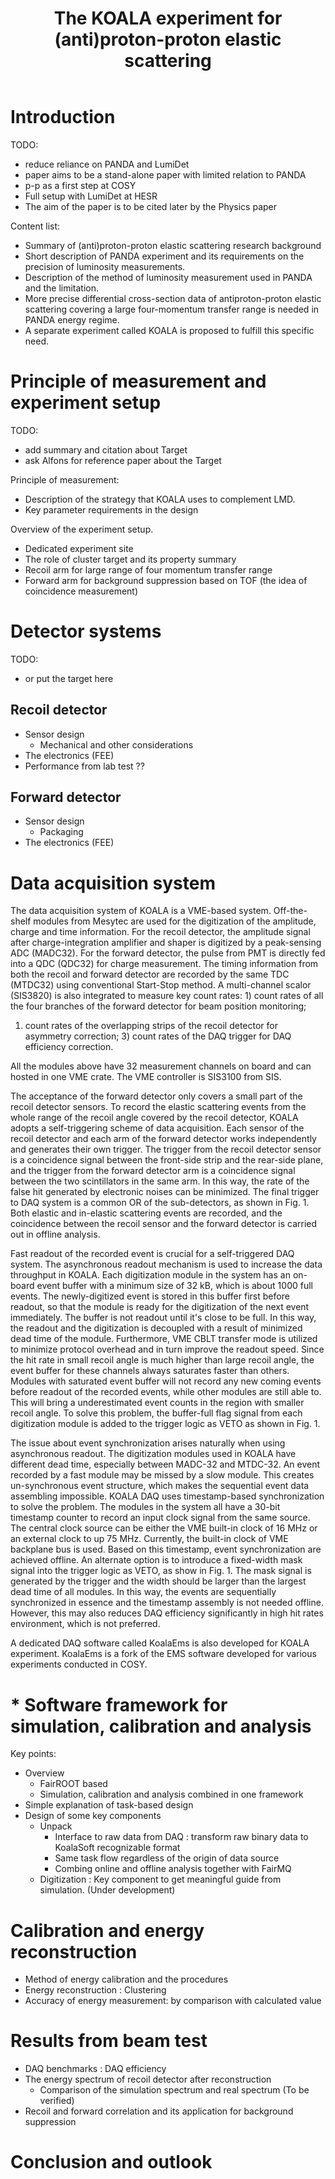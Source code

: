 #+TITLE: The KOALA experiment for (anti)proton-proton elastic scattering

#+TOC: Table of Content

* Introduction
   TODO:
   - reduce reliance on PANDA and LumiDet
   - paper aims to be a stand-alone paper with limited relation to PANDA
   - p-p as a first step at COSY
   - Full setup with LumiDet at HESR
   - The aim of the paper is to be cited later by the Physics paper

   Content list:
   - Summary of (anti)proton-proton elastic scattering research background
   - Short description of PANDA experiment 
     and its requirements on the precision of luminosity measurements.
   - Description of the method of luminosity measurement used in PANDA and the limitation. 
   - More precise differential cross-section data of antiproton-proton elastic scattering covering a large four-momentum transfer range is needed in PANDA energy regime. 
   - A separate experiment called KOALA is proposed to fulfill this specific need.

* Principle of measurement and experiment setup
   TODO:
   - add summary and citation about Target
   - ask Alfons for reference paper about the Target
   
   Principle of measurement:
   - Description of the strategy that KOALA uses to complement LMD.
   - Key parameter requirements in the design

   Overview of the experiment setup.
   - Dedicated experiment site 
   - The role of cluster target and its property summary
   - Recoil arm for large range of four momentum transfer range
   - Forward arm for background suppression based on TOF (the idea of coincidence measurement)

* Detector systems
   TODO:
   - or put the target here
   
** Recoil detector
   - Sensor design
     - Mechanical and other considerations
   - The electronics (FEE)
   - Performance from lab test ??

** Forward detector
   - Sensor design
     - Packaging
   - The electronics (FEE)

* Data acquisition system
   
  The data acquisition system of KOALA is a VME-based system.
  Off-the-shelf modules from Mesytec are used for the digitization of the amplitude, charge and time information.
  For the recoil detector, the amplitude signal after charge-integration amplifier and shaper is digitized by a peak-sensing ADC (MADC32).
  For the forward detector, the pulse from PMT is directly fed into a QDC (QDC32) for charge measurement.
  The timing information from both the recoil and forward detector are recorded by the same TDC (MTDC32) using conventional Start-Stop method.
  A multi-channel scalor (SIS3820) is also integrated to measure key count rates: 1) count rates of all the four branches of the forward detector for beam position monitoring;
  2) count rates of the overlapping strips of the recoil detector for asymmetry correction; 3) count rates of the DAQ trigger for DAQ efficiency correction.
  All the modules above have 32 measurement channels on board and can hosted in one VME crate.
  The VME controller is SIS3100 from SIS.

  The acceptance of the forward detector only covers a small part of the recoil detector sensors.
  To record the elastic scattering events from the whole range of the recoil angle covered by the recoil detector, KOALA adopts a self-triggering scheme of data acquisition.
  Each sensor of the recoil detector and each arm of the forward detector works independently and generates their own trigger. 
  The trigger from the recoil detector sensor is a coincidence signal between the front-side strip and the rear-side plane, 
  and the trigger from the forward detector arm is a coincidence signal between the two scintillators in the same arm.
  In this way, the rate of the false hit generated by electronic noises can be minimized.
  The final trigger to DAQ system is a common OR of the sub-detectors, as shown in Fig. 1.
  Both elastic and in-elastic scattering events are recorded, and the coincidence between the recoil sensor and the forward detector is carried out in offline analysis.
  
  # An efficient readout mechanism is needed for self-triggered DAQ system.
  Fast readout of the recorded event is crucial for a self-triggered DAQ system.
  The asynchronous readout mechanism is used to increase the data throughput in KOALA.
  Each digitization module in the system has an on-board event buffer with a minimum size of 32 kB, which is about 1000 full events.
  The newly-digitized event is stored in this buffer first before readout, so that the module is ready for the digitization of the next event immediately.
  The buffer is not readout until it's close to be full. In this way, the readout and the digitization is decoupled with a result of minimized dead time of the module.
  Furthermore, VME CBLT transfer mode is utilized to minimize protocol overhead and in turn improve the readout speed.
  Since the hit rate in small recoil angle is much higher than large recoil angle, the event buffer for these channels always saturates faster than others.
  Modules with saturated event buffer will not record any new coming events before readout of the recorded events, while other modules are still able to.
  This will bring a underestimated event counts in the region with smaller recoil angle.
  To solve this problem, the buffer-full flag signal from each digitization module is added to the trigger logic as VETO as shown in Fig. 1.
  
  The issue about event synchronization arises naturally when using asynchronous readout.
  The digitization modules used in KOALA have different dead time, especially between MADC-32 and MTDC-32.
  An event recorded by a fast module may be missed by a slow module. This creates un-synchronous event structure, which makes the sequential event data assembling impossible. 
  KOALA DAQ uses timestamp-based synchronization to solve the problem.
  The modules in the system all have a 30-bit timestamp counter to record an input clock signal from the same source.
  The central clock source can be either the VME built-in clock of 16 MHz or an external clock to up 75 MHz.
  Currently, the built-in clock of VME backplane bus is used. Based on this timestamp, event synchronization are achieved offline.
  An alternate option is to introduce a fixed-width mask signal into the trigger logic as VETO, as show in Fig. 1.
  The mask signal is generated by the trigger and the width should be larger than the largest dead time of all modules.
  In this way, the events are sequentially synchronized in essence and the timestamp assembly is not needed offline. 
  However, this may also reduces DAQ efficiency significantly in high hit rates environment, which is not preferred.
  
  A dedicated DAQ software called KoalaEms is also developed for KOALA experiment.
  KoalaEms is a fork of the EMS software developed for various experiments conducted in COSY.
  
* * Software framework for simulation, calibration and analysis
   Key points:
    - Overview
      * FairROOT based
      * Simulation, calibration and analysis combined in one framework
    - Simple explanation of task-based design
    - Design of some key components 
      - Unpack
        - Interface to raw data from DAQ : transform raw binary data to KoalaSoft recognizable format
        - Same task flow regardless of the origin of data source
        - Combing online and offline analysis together with FairMQ
      - Digitization : Key component to get meaningful guide from simulation. (Under development)
 
* Calibration and energy reconstruction
   - Method of energy calibration and the procedures
   - Energy reconstruction : Clustering
   - Accuracy of energy measurement: by comparison with calculated value

* Results from beam test
   - DAQ benchmarks : DAQ efficiency
   - The energy spectrum of recoil detector after reconstruction
     - Comparison of the simulation spectrum and real spectrum (To be verified)
   - Recoil and forward correlation and its application for background suppression

* Conclusion and outlook

